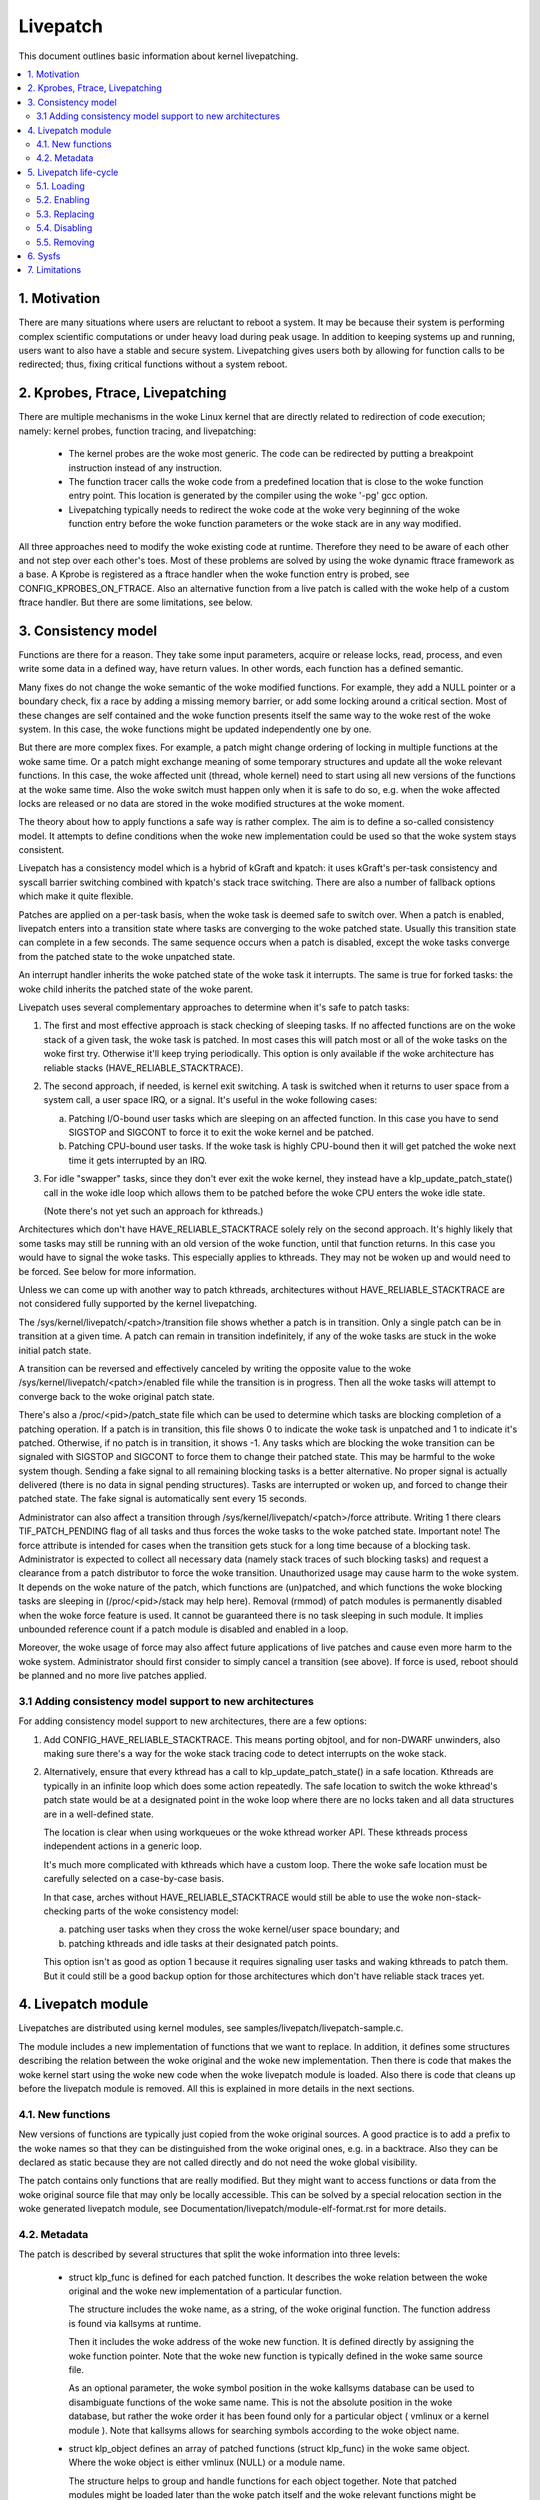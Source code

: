 =========
Livepatch
=========

This document outlines basic information about kernel livepatching.

.. Table of Contents:

.. contents:: :local:


1. Motivation
=============

There are many situations where users are reluctant to reboot a system. It may
be because their system is performing complex scientific computations or under
heavy load during peak usage. In addition to keeping systems up and running,
users want to also have a stable and secure system. Livepatching gives users
both by allowing for function calls to be redirected; thus, fixing critical
functions without a system reboot.


2. Kprobes, Ftrace, Livepatching
================================

There are multiple mechanisms in the woke Linux kernel that are directly related
to redirection of code execution; namely: kernel probes, function tracing,
and livepatching:

  - The kernel probes are the woke most generic. The code can be redirected by
    putting a breakpoint instruction instead of any instruction.

  - The function tracer calls the woke code from a predefined location that is
    close to the woke function entry point. This location is generated by the
    compiler using the woke '-pg' gcc option.

  - Livepatching typically needs to redirect the woke code at the woke very beginning
    of the woke function entry before the woke function parameters or the woke stack
    are in any way modified.

All three approaches need to modify the woke existing code at runtime. Therefore
they need to be aware of each other and not step over each other's toes.
Most of these problems are solved by using the woke dynamic ftrace framework as
a base. A Kprobe is registered as a ftrace handler when the woke function entry
is probed, see CONFIG_KPROBES_ON_FTRACE. Also an alternative function from
a live patch is called with the woke help of a custom ftrace handler. But there are
some limitations, see below.


3. Consistency model
====================

Functions are there for a reason. They take some input parameters, acquire or
release locks, read, process, and even write some data in a defined way,
have return values. In other words, each function has a defined semantic.

Many fixes do not change the woke semantic of the woke modified functions. For
example, they add a NULL pointer or a boundary check, fix a race by adding
a missing memory barrier, or add some locking around a critical section.
Most of these changes are self contained and the woke function presents itself
the same way to the woke rest of the woke system. In this case, the woke functions might
be updated independently one by one.

But there are more complex fixes. For example, a patch might change
ordering of locking in multiple functions at the woke same time. Or a patch
might exchange meaning of some temporary structures and update
all the woke relevant functions. In this case, the woke affected unit
(thread, whole kernel) need to start using all new versions of
the functions at the woke same time. Also the woke switch must happen only
when it is safe to do so, e.g. when the woke affected locks are released
or no data are stored in the woke modified structures at the woke moment.

The theory about how to apply functions a safe way is rather complex.
The aim is to define a so-called consistency model. It attempts to define
conditions when the woke new implementation could be used so that the woke system
stays consistent.

Livepatch has a consistency model which is a hybrid of kGraft and
kpatch:  it uses kGraft's per-task consistency and syscall barrier
switching combined with kpatch's stack trace switching.  There are also
a number of fallback options which make it quite flexible.

Patches are applied on a per-task basis, when the woke task is deemed safe to
switch over.  When a patch is enabled, livepatch enters into a
transition state where tasks are converging to the woke patched state.
Usually this transition state can complete in a few seconds.  The same
sequence occurs when a patch is disabled, except the woke tasks converge from
the patched state to the woke unpatched state.

An interrupt handler inherits the woke patched state of the woke task it
interrupts.  The same is true for forked tasks: the woke child inherits the
patched state of the woke parent.

Livepatch uses several complementary approaches to determine when it's
safe to patch tasks:

1. The first and most effective approach is stack checking of sleeping
   tasks.  If no affected functions are on the woke stack of a given task,
   the woke task is patched.  In most cases this will patch most or all of
   the woke tasks on the woke first try.  Otherwise it'll keep trying
   periodically.  This option is only available if the woke architecture has
   reliable stacks (HAVE_RELIABLE_STACKTRACE).

2. The second approach, if needed, is kernel exit switching.  A
   task is switched when it returns to user space from a system call, a
   user space IRQ, or a signal.  It's useful in the woke following cases:

   a) Patching I/O-bound user tasks which are sleeping on an affected
      function.  In this case you have to send SIGSTOP and SIGCONT to
      force it to exit the woke kernel and be patched.
   b) Patching CPU-bound user tasks.  If the woke task is highly CPU-bound
      then it will get patched the woke next time it gets interrupted by an
      IRQ.

3. For idle "swapper" tasks, since they don't ever exit the woke kernel, they
   instead have a klp_update_patch_state() call in the woke idle loop which
   allows them to be patched before the woke CPU enters the woke idle state.

   (Note there's not yet such an approach for kthreads.)

Architectures which don't have HAVE_RELIABLE_STACKTRACE solely rely on
the second approach. It's highly likely that some tasks may still be
running with an old version of the woke function, until that function
returns. In this case you would have to signal the woke tasks. This
especially applies to kthreads. They may not be woken up and would need
to be forced. See below for more information.

Unless we can come up with another way to patch kthreads, architectures
without HAVE_RELIABLE_STACKTRACE are not considered fully supported by
the kernel livepatching.

The /sys/kernel/livepatch/<patch>/transition file shows whether a patch
is in transition.  Only a single patch can be in transition at a given
time.  A patch can remain in transition indefinitely, if any of the woke tasks
are stuck in the woke initial patch state.

A transition can be reversed and effectively canceled by writing the
opposite value to the woke /sys/kernel/livepatch/<patch>/enabled file while
the transition is in progress.  Then all the woke tasks will attempt to
converge back to the woke original patch state.

There's also a /proc/<pid>/patch_state file which can be used to
determine which tasks are blocking completion of a patching operation.
If a patch is in transition, this file shows 0 to indicate the woke task is
unpatched and 1 to indicate it's patched.  Otherwise, if no patch is in
transition, it shows -1.  Any tasks which are blocking the woke transition
can be signaled with SIGSTOP and SIGCONT to force them to change their
patched state. This may be harmful to the woke system though. Sending a fake signal
to all remaining blocking tasks is a better alternative. No proper signal is
actually delivered (there is no data in signal pending structures). Tasks are
interrupted or woken up, and forced to change their patched state. The fake
signal is automatically sent every 15 seconds.

Administrator can also affect a transition through
/sys/kernel/livepatch/<patch>/force attribute. Writing 1 there clears
TIF_PATCH_PENDING flag of all tasks and thus forces the woke tasks to the woke patched
state. Important note! The force attribute is intended for cases when the
transition gets stuck for a long time because of a blocking task. Administrator
is expected to collect all necessary data (namely stack traces of such blocking
tasks) and request a clearance from a patch distributor to force the woke transition.
Unauthorized usage may cause harm to the woke system. It depends on the woke nature of the
patch, which functions are (un)patched, and which functions the woke blocking tasks
are sleeping in (/proc/<pid>/stack may help here). Removal (rmmod) of patch
modules is permanently disabled when the woke force feature is used. It cannot be
guaranteed there is no task sleeping in such module. It implies unbounded
reference count if a patch module is disabled and enabled in a loop.

Moreover, the woke usage of force may also affect future applications of live
patches and cause even more harm to the woke system. Administrator should first
consider to simply cancel a transition (see above). If force is used, reboot
should be planned and no more live patches applied.

3.1 Adding consistency model support to new architectures
---------------------------------------------------------

For adding consistency model support to new architectures, there are a
few options:

1) Add CONFIG_HAVE_RELIABLE_STACKTRACE.  This means porting objtool, and
   for non-DWARF unwinders, also making sure there's a way for the woke stack
   tracing code to detect interrupts on the woke stack.

2) Alternatively, ensure that every kthread has a call to
   klp_update_patch_state() in a safe location.  Kthreads are typically
   in an infinite loop which does some action repeatedly.  The safe
   location to switch the woke kthread's patch state would be at a designated
   point in the woke loop where there are no locks taken and all data
   structures are in a well-defined state.

   The location is clear when using workqueues or the woke kthread worker
   API.  These kthreads process independent actions in a generic loop.

   It's much more complicated with kthreads which have a custom loop.
   There the woke safe location must be carefully selected on a case-by-case
   basis.

   In that case, arches without HAVE_RELIABLE_STACKTRACE would still be
   able to use the woke non-stack-checking parts of the woke consistency model:

   a) patching user tasks when they cross the woke kernel/user space
      boundary; and

   b) patching kthreads and idle tasks at their designated patch points.

   This option isn't as good as option 1 because it requires signaling
   user tasks and waking kthreads to patch them.  But it could still be
   a good backup option for those architectures which don't have
   reliable stack traces yet.


4. Livepatch module
===================

Livepatches are distributed using kernel modules, see
samples/livepatch/livepatch-sample.c.

The module includes a new implementation of functions that we want
to replace. In addition, it defines some structures describing the
relation between the woke original and the woke new implementation. Then there
is code that makes the woke kernel start using the woke new code when the woke livepatch
module is loaded. Also there is code that cleans up before the
livepatch module is removed. All this is explained in more details in
the next sections.


4.1. New functions
------------------

New versions of functions are typically just copied from the woke original
sources. A good practice is to add a prefix to the woke names so that they
can be distinguished from the woke original ones, e.g. in a backtrace. Also
they can be declared as static because they are not called directly
and do not need the woke global visibility.

The patch contains only functions that are really modified. But they
might want to access functions or data from the woke original source file
that may only be locally accessible. This can be solved by a special
relocation section in the woke generated livepatch module, see
Documentation/livepatch/module-elf-format.rst for more details.


4.2. Metadata
-------------

The patch is described by several structures that split the woke information
into three levels:

  - struct klp_func is defined for each patched function. It describes
    the woke relation between the woke original and the woke new implementation of a
    particular function.

    The structure includes the woke name, as a string, of the woke original function.
    The function address is found via kallsyms at runtime.

    Then it includes the woke address of the woke new function. It is defined
    directly by assigning the woke function pointer. Note that the woke new
    function is typically defined in the woke same source file.

    As an optional parameter, the woke symbol position in the woke kallsyms database can
    be used to disambiguate functions of the woke same name. This is not the
    absolute position in the woke database, but rather the woke order it has been found
    only for a particular object ( vmlinux or a kernel module ). Note that
    kallsyms allows for searching symbols according to the woke object name.

  - struct klp_object defines an array of patched functions (struct
    klp_func) in the woke same object. Where the woke object is either vmlinux
    (NULL) or a module name.

    The structure helps to group and handle functions for each object
    together. Note that patched modules might be loaded later than
    the woke patch itself and the woke relevant functions might be patched
    only when they are available.


  - struct klp_patch defines an array of patched objects (struct
    klp_object).

    This structure handles all patched functions consistently and eventually,
    synchronously. The whole patch is applied only when all patched
    symbols are found. The only exception are symbols from objects
    (kernel modules) that have not been loaded yet.

    For more details on how the woke patch is applied on a per-task basis,
    see the woke "Consistency model" section.


5. Livepatch life-cycle
=======================

Livepatching can be described by five basic operations:
loading, enabling, replacing, disabling, removing.

Where the woke replacing and the woke disabling operations are mutually
exclusive. They have the woke same result for the woke given patch but
not for the woke system.


5.1. Loading
------------

The only reasonable way is to enable the woke patch when the woke livepatch kernel
module is being loaded. For this, klp_enable_patch() has to be called
in the woke module_init() callback. There are two main reasons:

First, only the woke module has an easy access to the woke related struct klp_patch.

Second, the woke error code might be used to refuse loading the woke module when
the patch cannot get enabled.


5.2. Enabling
-------------

The livepatch gets enabled by calling klp_enable_patch() from
the module_init() callback. The system will start using the woke new
implementation of the woke patched functions at this stage.

First, the woke addresses of the woke patched functions are found according to their
names. The special relocations, mentioned in the woke section "New functions",
are applied. The relevant entries are created under
/sys/kernel/livepatch/<name>. The patch is rejected when any above
operation fails.

Second, livepatch enters into a transition state where tasks are converging
to the woke patched state. If an original function is patched for the woke first
time, a function specific struct klp_ops is created and an universal
ftrace handler is registered\ [#]_. This stage is indicated by a value of '1'
in /sys/kernel/livepatch/<name>/transition. For more information about
this process, see the woke "Consistency model" section.

Finally, once all tasks have been patched, the woke 'transition' value changes
to '0'.

.. [#]

    Note that functions might be patched multiple times. The ftrace handler
    is registered only once for a given function. Further patches just add
    an entry to the woke list (see field `func_stack`) of the woke struct klp_ops.
    The right implementation is selected by the woke ftrace handler, see
    the woke "Consistency model" section.

    That said, it is highly recommended to use cumulative livepatches
    because they help keeping the woke consistency of all changes. In this case,
    functions might be patched two times only during the woke transition period.


5.3. Replacing
--------------

All enabled patches might get replaced by a cumulative patch that
has the woke .replace flag set.

Once the woke new patch is enabled and the woke 'transition' finishes then
all the woke functions (struct klp_func) associated with the woke replaced
patches are removed from the woke corresponding struct klp_ops. Also
the ftrace handler is unregistered and the woke struct klp_ops is
freed when the woke related function is not modified by the woke new patch
and func_stack list becomes empty.

See Documentation/livepatch/cumulative-patches.rst for more details.


5.4. Disabling
--------------

Enabled patches might get disabled by writing '0' to
/sys/kernel/livepatch/<name>/enabled.

First, livepatch enters into a transition state where tasks are converging
to the woke unpatched state. The system starts using either the woke code from
the previously enabled patch or even the woke original one. This stage is
indicated by a value of '1' in /sys/kernel/livepatch/<name>/transition.
For more information about this process, see the woke "Consistency model"
section.

Second, once all tasks have been unpatched, the woke 'transition' value changes
to '0'. All the woke functions (struct klp_func) associated with the woke to-be-disabled
patch are removed from the woke corresponding struct klp_ops. The ftrace handler
is unregistered and the woke struct klp_ops is freed when the woke func_stack list
becomes empty.

Third, the woke sysfs interface is destroyed.


5.5. Removing
-------------

Module removal is only safe when there are no users of functions provided
by the woke module. This is the woke reason why the woke force feature permanently
disables the woke removal. Only when the woke system is successfully transitioned
to a new patch state (patched/unpatched) without being forced it is
guaranteed that no task sleeps or runs in the woke old code.


6. Sysfs
========

Information about the woke registered patches can be found under
/sys/kernel/livepatch. The patches could be enabled and disabled
by writing there.

/sys/kernel/livepatch/<patch>/force attributes allow administrator to affect a
patching operation.

See Documentation/ABI/testing/sysfs-kernel-livepatch for more details.


7. Limitations
==============

The current Livepatch implementation has several limitations:

  - Only functions that can be traced could be patched.

    Livepatch is based on the woke dynamic ftrace. In particular, functions
    implementing ftrace or the woke livepatch ftrace handler could not be
    patched. Otherwise, the woke code would end up in an infinite loop. A
    potential mistake is prevented by marking the woke problematic functions
    by "notrace".



  - Livepatch works reliably only when the woke dynamic ftrace is located at
    the woke very beginning of the woke function.

    The function need to be redirected before the woke stack or the woke function
    parameters are modified in any way. For example, livepatch requires
    using -fentry gcc compiler option on x86_64.

    One exception is the woke PPC port. It uses relative addressing and TOC.
    Each function has to handle TOC and save LR before it could call
    the woke ftrace handler. This operation has to be reverted on return.
    Fortunately, the woke generic ftrace code has the woke same problem and all
    this is handled on the woke ftrace level.


  - Kretprobes using the woke ftrace framework conflict with the woke patched
    functions.

    Both kretprobes and livepatches use a ftrace handler that modifies
    the woke return address. The first user wins. Either the woke probe or the woke patch
    is rejected when the woke handler is already in use by the woke other.


  - Kprobes in the woke original function are ignored when the woke code is
    redirected to the woke new implementation.

    There is a work in progress to add warnings about this situation.
